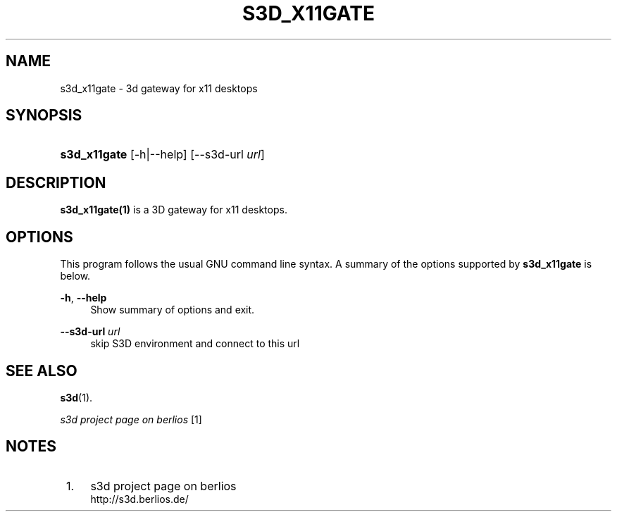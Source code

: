 .\"     Title: s3d_x11gate
.\"    Author:
.\" Generator: DocBook XSL Stylesheets
.\"
.\"    Manual:
.\"    Source:
.\"
.TH "S3D_X11GATE" "1" "" "" ""
.\" disable hyphenation
.nh
.\" disable justification (adjust text to left margin only)
.ad l
.SH "NAME"
s3d_x11gate \- 3d gateway for x11 desktops
.SH "SYNOPSIS"
.HP 12
\fBs3d_x11gate\fR [\-h|\-\-help] [\-\-s3d\-url\ \fIurl\fR]
.SH "DESCRIPTION"
.PP

\fBs3d_x11gate(1)\fR
is a 3D gateway for x11 desktops\&.
.PP
.SH "OPTIONS"
.PP
This program follows the usual
GNU
command line syntax\&. A summary of the options supported by
\fBs3d_x11gate\fR
is below\&.
.PP
\fB\-h\fR, \fB\-\-help\fR
.RS 4
Show summary of options and exit\&.
.RE
.PP
\fB\-\-s3d\-url \fR\fB\fIurl\fR\fR
.RS 4
skip S3D environment and connect to this url
.RE
.SH "SEE ALSO"
.PP

\fBs3d\fR(1)\&.
.PP

\fI s3d project page on berlios \fR\&[1]
.SH "NOTES"
.IP " 1." 4
s3d project page on berlios
.RS 4
\%http://s3d.berlios.de/
.RE
